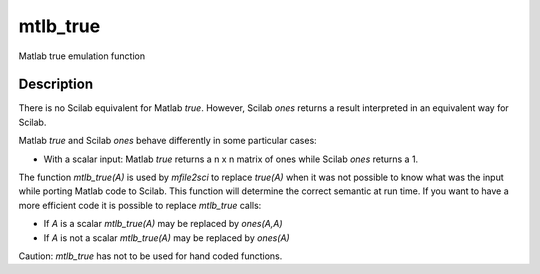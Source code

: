 


mtlb_true
=========

Matlab true emulation function



Description
~~~~~~~~~~~

There is no Scilab equivalent for Matlab `true`. However, Scilab
`ones` returns a result interpreted in an equivalent way for Scilab.

Matlab `true` and Scilab `ones` behave differently in some particular
cases:


+ With a scalar input: Matlab `true` returns a n x n matrix of ones
  while Scilab `ones` returns a 1.


The function `mtlb_true(A)` is used by `mfile2sci` to replace
`true(A)` when it was not possible to know what was the input while
porting Matlab code to Scilab. This function will determine the
correct semantic at run time. If you want to have a more efficient
code it is possible to replace `mtlb_true` calls:


+ If `A` is a scalar `mtlb_true(A)` may be replaced by `ones(A,A)`
+ If `A` is not a scalar `mtlb_true(A)` may be replaced by `ones(A)`


Caution: `mtlb_true` has not to be used for hand coded functions.



